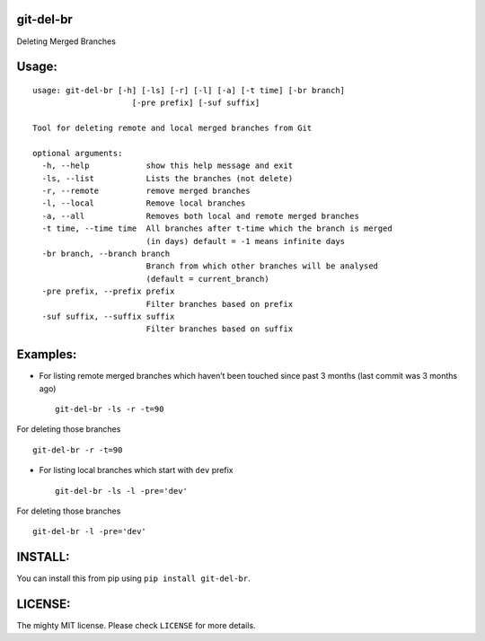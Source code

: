 git-del-br
==========

|GitHub issues| |GitHub stars| |GitHub license| |PyPI|

Deleting Merged Branches

Usage:
======

::

            usage: git-del-br [-h] [-ls] [-r] [-l] [-a] [-t time] [-br branch]
                                 [-pre prefix] [-suf suffix]
            
            Tool for deleting remote and local merged branches from Git
            
            optional arguments:
              -h, --help            show this help message and exit
              -ls, --list           Lists the branches (not delete)
              -r, --remote          remove merged branches
              -l, --local           Remove local branches
              -a, --all             Removes both local and remote merged branches
              -t time, --time time  All branches after t-time which the branch is merged
                                    (in days) default = -1 means infinite days
              -br branch, --branch branch
                                    Branch from which other branches will be analysed
                                    (default = current_branch)
              -pre prefix, --prefix prefix
                                    Filter branches based on prefix
              -suf suffix, --suffix suffix
                                    Filter branches based on suffix

Examples:
=========

-  For listing remote merged branches which haven’t been touched since
   past 3 months (last commit was 3 months ago)

   ::

           git-del-br -ls -r -t=90

For deleting those branches

::

            git-del-br -r -t=90

-  For listing local branches which start with ``dev`` prefix

   ::

           git-del-br -ls -l -pre='dev'

For deleting those branches

::

            git-del-br -l -pre='dev'

INSTALL:
========

You can install this from pip using ``pip install git-del-br``.

LICENSE:
========

The mighty MIT license. Please check ``LICENSE`` for more details.

.. |GitHub issues| image:: https://img.shields.io/github/issues/tusharmakkar08/git-del-br.svg
   :target: https://github.com/tusharmakkar08/git-del-br/issues
.. |GitHub stars| image:: https://img.shields.io/github/stars/tusharmakkar08/git-del-br.svg
   :target: https://github.com/tusharmakkar08/git-del-br/stargazers
.. |GitHub license| image:: https://img.shields.io/badge/license-MIT-blue.svg
   :target: https://raw.githubusercontent.com/tusharmakkar08/git-del-br/master/LICENSE
.. |PyPI| image:: https://img.shields.io/pypi/v/git-del-br.svg?maxAge=2592000
   :target: https://pypi.python.org/pypi/git-del-br

